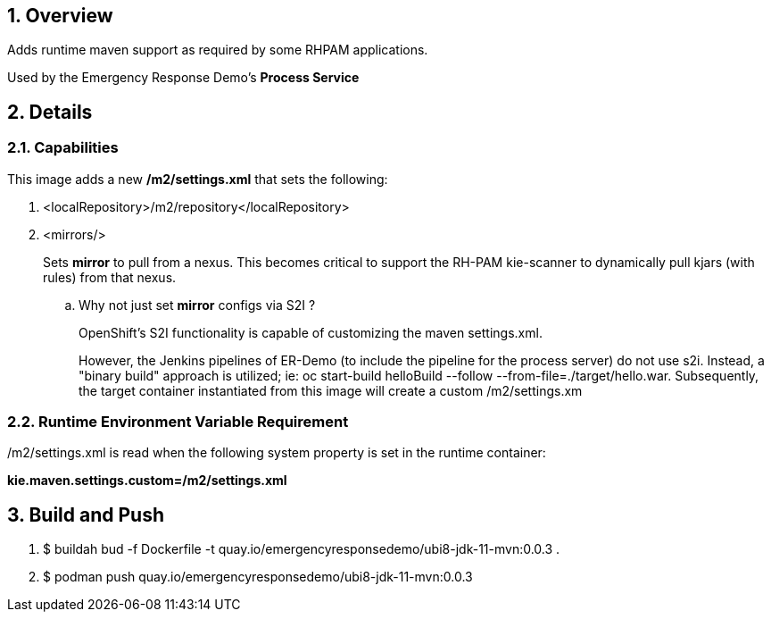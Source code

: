 :numbered:

== Overview

Adds runtime maven support as required by some RHPAM applications.

Used by the Emergency Response Demo's *Process Service*


== Details

=== Capabilities
This image adds a new */m2/settings.xml* that sets the following:

. <localRepository>/m2/repository</localRepository>


. <mirrors/> 
+
Sets *mirror* to pull from a nexus.
This becomes critical to support the RH-PAM kie-scanner to dynamically pull kjars (with rules) from that nexus.

.. Why not just set *mirror* configs via S2I ?
+
OpenShift's S2I functionality is capable of customizing the maven settings.xml.
+
However, the Jenkins pipelines of ER-Demo (to include the pipeline for the process server) do not use s2i.  Instead, a "binary build" approach is utilized;  ie:  oc start-build helloBuild --follow --from-file=./target/hello.war.  Subsequently, the target container instantiated from this image will create a custom /m2/settings.xm

=== Runtime Environment Variable Requirement

/m2/settings.xml is read when the following system property is set in the runtime container:  

*kie.maven.settings.custom=/m2/settings.xml*



== Build and Push

. $ buildah bud -f Dockerfile -t quay.io/emergencyresponsedemo/ubi8-jdk-11-mvn:0.0.3 .
. $ podman push quay.io/emergencyresponsedemo/ubi8-jdk-11-mvn:0.0.3 
